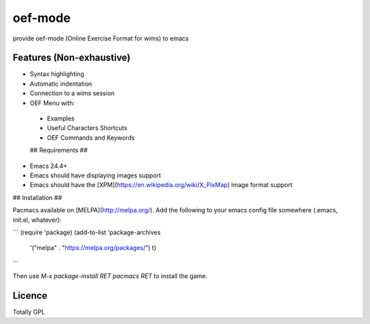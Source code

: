 

oef-mode
========

provide oef-mode (Online Exercise Format for wims) to emacs  

Features (Non-exhaustive)
-------------------------

* Syntax highlighting 
* Automatic indentation
* Connection to a wims session
* OEF Menu with:
 * Examples
 * Useful Characters Shortcuts
 * OEF Commands and Keywords
 
 
 ## Requirements ##

- Emacs 24.4+
- Emacs should have displaying images support
- Emacs should have the [XPM](https://en.wikipedia.org/wiki/X_PixMap) image format support

## Installation ##

Pacmacs available on [MELPA](http://melpa.org/). Add the following to
your emacs config file somewhere (.emacs, init.el, whatever):

```
(require 'package)
(add-to-list 'package-archives
             '("melpa" . "https://melpa.org/packages/") t)
```

Then use `M-x package-install RET pacmacs RET` to install the game.
 
 

Licence
-------

Totally GPL



